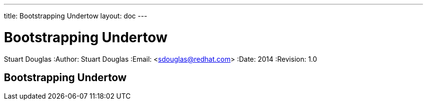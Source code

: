 ---
title: Bootstrapping Undertow
layout: doc
---


Bootstrapping Undertow
======================
Stuart Douglas
:Author:    Stuart Douglas
:Email:     <sdouglas@redhat.com>
:Date:      2014
:Revision:  1.0

Bootstrapping Undertow
----------------------


